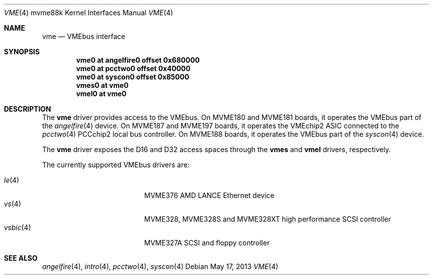 .\"	$OpenBSD: vme.4,v 1.8 2013/05/17 23:08:37 miod Exp $
.\"
.\" Copyright (c) 2003 Paul Weissmann
.\" All rights reserved.
.\"
.\"
.\" Redistribution and use in source and binary forms, with or without
.\" modification, are permitted provided that the following conditions
.\" are met:
.\" 1. Redistributions of source code must retain the above copyright
.\"    notice, this list of conditions and the following disclaimer.
.\" 2. Redistributions in binary form must reproduce the above copyright
.\"    notice, this list of conditions and the following disclaimer in the
.\"    documentation and/or other materials provided with the distribution.
.\"
.\" THIS SOFTWARE IS PROVIDED BY THE REGENTS AND CONTRIBUTORS ``AS IS'' AND
.\" ANY EXPRESS OR IMPLIED WARRANTIES, INCLUDING, BUT NOT LIMITED TO, THE
.\" IMPLIED WARRANTIES OF MERCHANTABILITY AND FITNESS FOR A PARTICULAR PURPOSE
.\" ARE DISCLAIMED.  IN NO EVENT SHALL THE REGENTS OR CONTRIBUTORS BE LIABLE
.\" FOR ANY DIRECT, INDIRECT, INCIDENTAL, SPECIAL, EXEMPLARY, OR CONSEQUENTIAL
.\" DAMAGES (INCLUDING, BUT NOT LIMITED TO, PROCUREMENT OF SUBSTITUTE GOODS
.\" OR SERVICES; LOSS OF USE, DATA, OR PROFITS; OR BUSINESS INTERRUPTION)
.\" HOWEVER CAUSED AND ON ANY THEORY OF LIABILITY, WHETHER IN CONTRACT, STRICT
.\" LIABILITY, OR TORT (INCLUDING NEGLIGENCE OR OTHERWISE) ARISING IN ANY WAY
.\" OUT OF THE USE OF THIS SOFTWARE, EVEN IF ADVISED OF THE POSSIBILITY OF
.\" SUCH DAMAGE.
.\"
.Dd $Mdocdate: May 17 2013 $
.Dt VME 4 mvme88k
.Os
.Sh NAME
.Nm vme
.Nd VMEbus interface
.Sh SYNOPSIS
.Cd "vme0   at angelfire0 offset 0x680000"
.Cd "vme0   at pcctwo0    offset 0x40000"
.Cd "vme0   at syscon0    offset 0x85000"
.Cd "vmes0  at vme0"
.Cd "vmel0  at vme0"
.Sh DESCRIPTION
The
.Nm
driver provides access to the VMEbus.
On MVME180 and MVME181 boards, it operates the VMEbus part of the
.Xr angelfire 4
device.
On MVME187 and MVME197 boards, it operates the VMEchip2 ASIC connected to the
.Xr pcctwo 4
PCCchip2 local bus controller.
On MVME188 boards, it operates the VMEbus part of the
.Xr syscon 4
device.
.Pp
The
.Nm
driver exposes the D16 and D32 access spaces through the
.Nm vmes
and
.Nm vmel
drivers, respectively.
.Pp
The currently supported VMEbus drivers are:
.Pp
.Bl -tag -compact -width "vsbic(4)XXX" -offset indent
.It Xr le 4
MVME376 AMD LANCE Ethernet device
.It Xr vs 4
MVME328, MVME328S and MVME328XT high performance SCSI controller
.It Xr vsbic 4
MVME327A SCSI and floppy controller
.\" .It Xr vx 4
.\" MVME332XT high performance serial I/O controller
.El
.Sh SEE ALSO
.Xr angelfire 4 ,
.Xr intro 4 ,
.Xr pcctwo 4 ,
.Xr syscon 4
